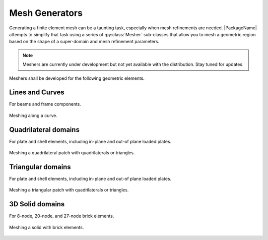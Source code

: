 Mesh Generators
=================

Generating a finite element mesh can be a taunting task, especially when mesh refinements
are needed.  |PackageName| attempts to simplify that task using a series of :py:class:`Mesher` sub-classes
that allow you to mesh a geometric region based on the shape of a super-domain and mesh refinement parameters.

.. note::

    Meshers are currently under development but not yet available with the distribution.
    Stay tuned for updates.


Meshers shall be developed for the following geometric elements.

Lines and Curves
--------------------

For beams and frame components.

.. figure:: ./images/curve.png
    :alt: ./images/curve.png
    :align: center

    Meshing along a curve.

Quadrilateral domains
------------------------

For plate and shell elements, including in-plane and out-of plane loaded plates.

.. figure:: ./images/patch.png
    :alt: ./images/patch.png
    :align: center

    Meshing a quadrilateral patch with quadrilaterals or triangles.

Triangular domains
--------------------

For plate and shell elements, including in-plane and out-of plane loaded plates.

.. figure:: ./images/tri-patch.png
    :alt: ./images/tri-patch.png
    :align: center

    Meshing a triangular patch with quadrilaterals or triangles.

3D Solid domains
--------------------

For 8-node, 20-node, and 27-node brick elements.

.. figure:: ./images/solid.png
    :alt: ./images/solid.png
    :align: center

    Meshing a solid with brick elements.
